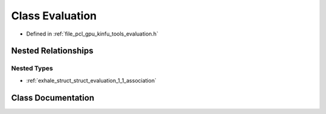 .. _exhale_class_class_evaluation:

Class Evaluation
================

- Defined in :ref:`file_pcl_gpu_kinfu_tools_evaluation.h`


Nested Relationships
--------------------


Nested Types
************

- :ref:`exhale_struct_struct_evaluation_1_1_association`


Class Documentation
-------------------


.. doxygenclass:: Evaluation
   :members:
   :protected-members:
   :undoc-members:
